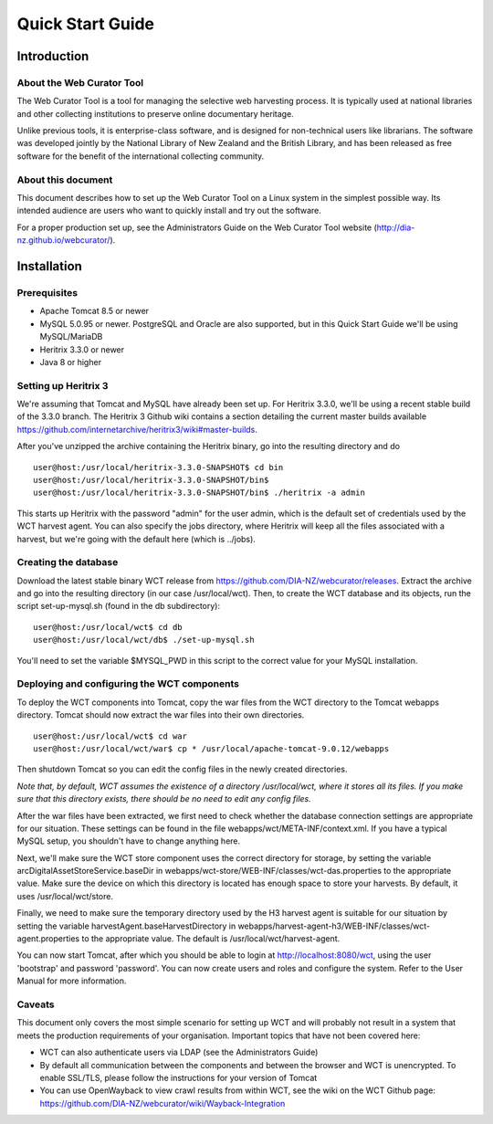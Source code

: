 ==========================
Quick Start Guide
==========================

Introduction
=====================

About the Web Curator Tool
--------------------------

The Web Curator Tool is a tool for managing the selective web harvesting
process. It is typically used at national libraries and other collecting
institutions to preserve online documentary heritage.

Unlike previous tools, it is enterprise-class software, and is designed
for non-technical users like librarians. The software was developed
jointly by the National Library of New Zealand and the British Library,
and has been released as free software for the benefit of the
international collecting community.

About this document
-------------------

This document describes how to set up the Web Curator Tool on a Linux system
in the simplest possible way. Its intended audience are users who want to quickly 
install and try out the software.

For a proper production set up, see the Administrators Guide on the Web Curator Tool 
website (http://dia-nz.github.io/webcurator/).

Installation
=========================

Prerequisites
-------------

* Apache Tomcat 8.5 or newer
* MySQL 5.0.95 or newer. PostgreSQL and Oracle are also supported, but in this Quick Start Guide we'll be using MySQL/MariaDB
* Heritrix 3.3.0 or newer
* Java 8 or higher


Setting up Heritrix 3
---------------------

We're assuming that Tomcat and MySQL have already been set up. For Heritrix 3.3.0, we'll be using a recent stable build of the 3.3.0 branch. The Heritrix 3 Github wiki contains a section detailing the current master builds available https://github.com/internetarchive/heritrix3/wiki#master-builds. 

After you've unzipped the archive containing the Heritrix binary, go into the resulting directory and do

::

	user@host:/usr/local/heritrix-3.3.0-SNAPSHOT$ cd bin
	user@host:/usr/local/heritrix-3.3.0-SNAPSHOT/bin$ 
	user@host:/usr/local/heritrix-3.3.0-SNAPSHOT/bin$ ./heritrix -a admin

This starts up Heritrix with the password "admin" for the user admin, which is the default set of credentials used by the WCT harvest agent. You can also specify the jobs directory, where Heritrix will keep all the files associated with a harvest, but we're going with the default here (which is ../jobs).


Creating the database
---------------------

Download the latest stable binary WCT release from https://github.com/DIA-NZ/webcurator/releases. Extract the archive and go into the resulting directory (in our case /usr/local/wct). Then, to create the WCT database and its objects, run the script set-up-mysql.sh (found in the db subdirectory):

::

	user@host:/usr/local/wct$ cd db
	user@host:/usr/local/wct/db$ ./set-up-mysql.sh

You'll need to set the variable $MYSQL_PWD in this script to the correct value for your MySQL installation.


Deploying and configuring the WCT components
--------------------------------------------

To deploy the WCT components into Tomcat, copy the war files from the WCT directory to the Tomcat webapps directory. Tomcat should now extract the war files into their own directories. 

::

	user@host:/usr/local/wct$ cd war
	user@host:/usr/local/wct/war$ cp * /usr/local/apache-tomcat-9.0.12/webapps

Then shutdown Tomcat so you can edit the config files in the newly created directories.

*Note that, by default, WCT assumes the existence of a directory /usr/local/wct, where it stores all its files. If you make sure that this directory exists, there should be no need to edit any config files.*

After the war files have been extracted, we first need to check whether the database connection settings are appropriate for our situation. These settings can be found in the file webapps/wct/META-INF/context.xml. If you have a typical MySQL setup, you shouldn't have to change anything here.

Next, we'll make sure the WCT store component uses the correct directory for storage, by setting the variable arcDigitalAssetStoreService.baseDir in webapps/wct-store/WEB-INF/classes/wct-das.properties to the appropriate value. Make sure the device on which this directory is located has enough space to store your harvests. By default, it uses /usr/local/wct/store.

Finally, we need to make sure the temporary directory used by the H3 harvest agent is suitable for our situation by setting the variable harvestAgent.baseHarvestDirectory in webapps/harvest-agent-h3/WEB-INF/classes/wct-agent.properties to the appropriate value. The default is /usr/local/wct/harvest-agent. 

You can now start Tomcat, after which you should be able to login at http://localhost:8080/wct, using the user 'bootstrap' and password 'password'. You can now create users and roles and configure the system. Refer to the User Manual for more information.


Caveats
-------

This document only covers the most simple scenario for setting up WCT and will probably not result in a system that meets the production requirements of your organisation. Important topics that have not been covered here:

* WCT can also authenticate users via LDAP (see the Administrators Guide)
* By default all communication between the components and between the browser and WCT is unencrypted. To enable SSL/TLS, please follow the instructions for your version of Tomcat
* You can use OpenWayback to view crawl results from within WCT, see the wiki on the WCT Github page: https://github.com/DIA-NZ/webcurator/wiki/Wayback-Integration


